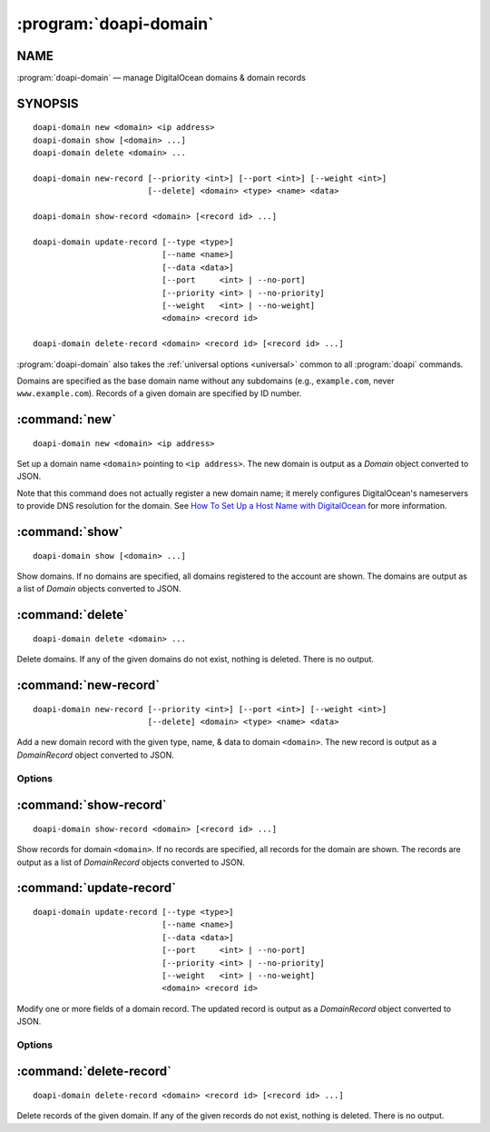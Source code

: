 .. module:: doapi

:program:`doapi-domain`
-----------------------

NAME
^^^^

:program:`doapi-domain` — manage DigitalOcean domains & domain records

SYNOPSIS
^^^^^^^^

.. Add ``doapi-domain [<universal options>]`` once "implicit show" is supported

::

    doapi-domain new <domain> <ip address>
    doapi-domain show [<domain> ...]
    doapi-domain delete <domain> ...

    doapi-domain new-record [--priority <int>] [--port <int>] [--weight <int>]
                            [--delete] <domain> <type> <name> <data>

    doapi-domain show-record <domain> [<record id> ...]

    doapi-domain update-record [--type <type>]
                               [--name <name>]
                               [--data <data>]
                               [--port     <int> | --no-port]
                               [--priority <int> | --no-priority]
                               [--weight   <int> | --no-weight]
                               <domain> <record id>

    doapi-domain delete-record <domain> <record id> [<record id> ...]

:program:`doapi-domain` also takes the :ref:`universal options <universal>`
common to all :program:`doapi` commands.

Domains are specified as the base domain name without any subdomains (e.g.,
``example.com``, never ``www.example.com``).  Records of a given domain are
specified by ID number.


:command:`new`
^^^^^^^^^^^^^^

::

    doapi-domain new <domain> <ip address>

Set up a domain name ``<domain>`` pointing to ``<ip address>``.  The new domain
is output as a `Domain` object converted to JSON.

Note that this command does not actually register a new domain name; it merely
configures DigitalOcean's nameservers to provide DNS resolution for the domain.
See `How To Set Up a Host Name with DigitalOcean
<https://www.digitalocean.com/community/tutorials/how-to-set-up-a-host-name-with-digitalocean>`_
for more information.


:command:`show`
^^^^^^^^^^^^^^^

::

    doapi-domain show [<domain> ...]

Show domains.  If no domains are specified, all domains registered to the
account are shown.  The domains are output as a list of `Domain` objects
converted to JSON.


:command:`delete`
^^^^^^^^^^^^^^^^^

::

    doapi-domain delete <domain> ...

Delete domains.  If any of the given domains do not exist, nothing is deleted.
There is no output.


:command:`new-record`
^^^^^^^^^^^^^^^^^^^^^

::

    doapi-domain new-record [--priority <int>] [--port <int>] [--weight <int>]
                            [--delete] <domain> <type> <name> <data>

Add a new domain record with the given type, name, & data to domain
``<domain>``.  The new record is output as a `DomainRecord` object converted to
JSON.

Options
'''''''

.. program:: doapi-domain new-record

.. option:: --delete

    After creating the new record, delete any old records with the same type &
    name.

.. option:: --port <int>

    Specify the port on which the service is available (SRV records only)

.. option:: --priority <int>

    Specify the priority for the new record (SRV and MX records only)

.. option:: --weight <int>

    Specify the weight for the new record (SRV records only)


:command:`show-record`
^^^^^^^^^^^^^^^^^^^^^^

::

    doapi-domain show-record <domain> [<record id> ...]

Show records for domain ``<domain>``.  If no records are specified, all records
for the domain are shown.  The records are output as a list of `DomainRecord`
objects converted to JSON.


:command:`update-record`
^^^^^^^^^^^^^^^^^^^^^^^^

::

    doapi-domain update-record [--type <type>]
                               [--name <name>]
                               [--data <data>]
                               [--port     <int> | --no-port]
                               [--priority <int> | --no-priority]
                               [--weight   <int> | --no-weight]
                               <domain> <record id>

Modify one or more fields of a domain record.  The updated record is output as
a `DomainRecord` object converted to JSON.

Options
'''''''

.. program:: doapi-domain update-record

.. option:: --data <data>

    Set the record's data to ``<data>``

.. option:: --name <name>

    Set the record's name to ``<name>``

.. option:: --no-port

    Unset the record's port field

.. option:: --no-priority

    Unset the record's priority field

.. option:: --no-weight

    Unset the record's weight field

.. option:: --port <int>

    Set the record's port to ``<int>``

.. option:: --priority <int>

    Set the record's priority to ``<int>``

.. option:: --type <type>

    Set the record's type to ``<type>``

.. option:: --weight <int>

    Set the record's weight to ``<int>``


:command:`delete-record`
^^^^^^^^^^^^^^^^^^^^^^^^

::

    doapi-domain delete-record <domain> <record id> [<record id> ...]

Delete records of the given domain.  If any of the given records do not exist,
nothing is deleted.  There is no output.
